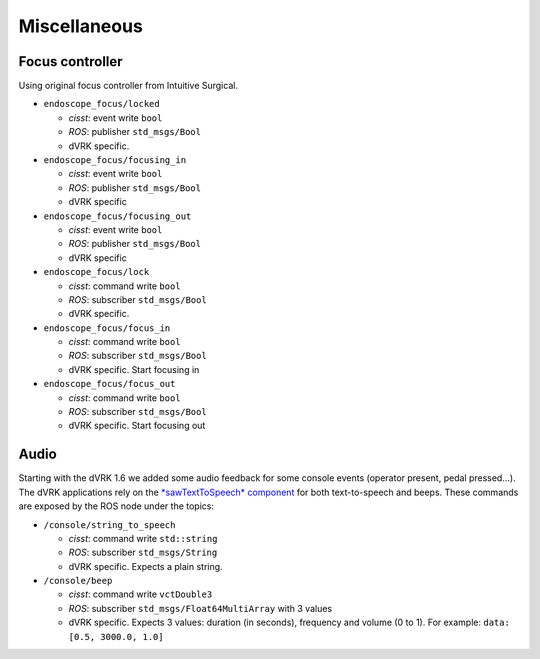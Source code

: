 Miscellaneous
#############

Focus controller
****************

Using original focus controller from Intuitive Surgical.

* ``endoscope_focus/locked``

  * *cisst*: event write ``bool``
  * *ROS*: publisher ``std_msgs/Bool``
  * dVRK specific.

* ``endoscope_focus/focusing_in``

  * *cisst*: event write ``bool``
  * *ROS*: publisher ``std_msgs/Bool``
  * dVRK specific

* ``endoscope_focus/focusing_out``

  * *cisst*: event write ``bool``
  * *ROS*: publisher ``std_msgs/Bool``
  * dVRK specific

* ``endoscope_focus/lock``

  * *cisst*: command write ``bool``
  * *ROS*: subscriber ``std_msgs/Bool``
  * dVRK specific.

* ``endoscope_focus/focus_in``

  * *cisst*: command write ``bool``
  * *ROS*: subscriber ``std_msgs/Bool``
  * dVRK specific. Start focusing in

* ``endoscope_focus/focus_out``

  * *cisst*: command write ``bool``
  * *ROS*: subscriber ``std_msgs/Bool``
  * dVRK specific. Start focusing out

Audio
*****

Starting with the dVRK 1.6 we added some audio feedback for some
console events (operator present, pedal pressed...).  The dVRK
applications rely on the `*sawTextToSpeech* component
<https://github.com/jhu-saw/sawTextToSpeech>`_ for both text-to-speech
and beeps.  These commands are exposed by the ROS node under the
topics:

* ``/console/string_to_speech``

  * *cisst*: command write ``std::string``
  * *ROS*: subscriber ``std_msgs/String``
  * dVRK specific. Expects a plain string.

* ``/console/beep``

  * *cisst*: command write ``vctDouble3``
  * *ROS*: subscriber ``std_msgs/Float64MultiArray`` with 3 values
  * dVRK specific.  Expects 3 values: duration (in seconds), frequency
    and volume (0 to 1).  For example: ``data: [0.5, 3000.0, 1.0]``
